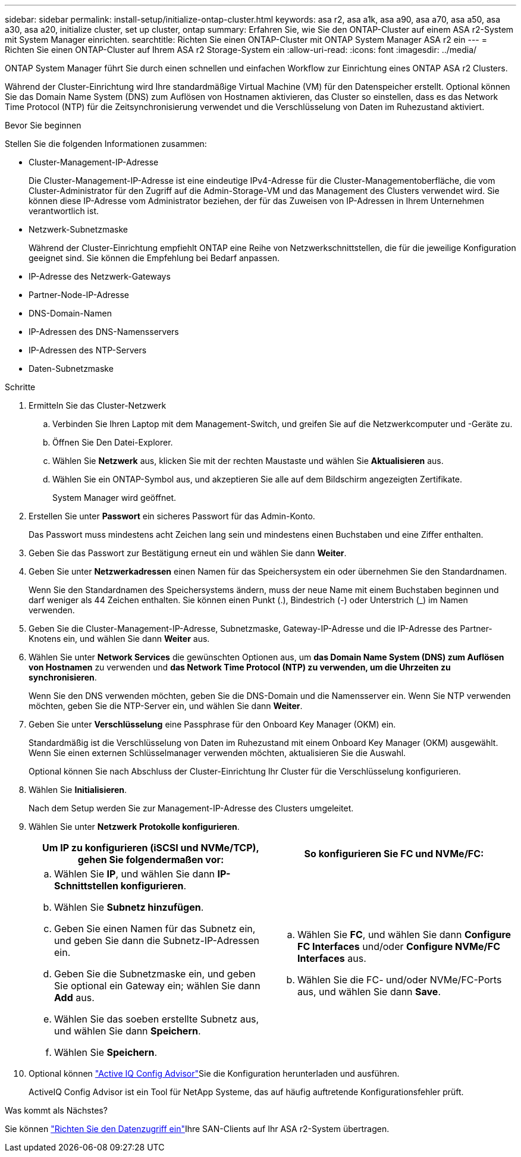 ---
sidebar: sidebar 
permalink: install-setup/initialize-ontap-cluster.html 
keywords: asa r2, asa a1k, asa a90, asa a70, asa a50, asa a30, asa a20, initialize cluster, set up cluster, ontap 
summary: Erfahren Sie, wie Sie den ONTAP-Cluster auf einem ASA r2-System mit System Manager einrichten. 
searchtitle: Richten Sie einen ONTAP-Cluster mit ONTAP System Manager ASA r2 ein 
---
= Richten Sie einen ONTAP-Cluster auf Ihrem ASA r2 Storage-System ein
:allow-uri-read: 
:icons: font
:imagesdir: ../media/


[role="lead"]
ONTAP System Manager führt Sie durch einen schnellen und einfachen Workflow zur Einrichtung eines ONTAP ASA r2 Clusters.

Während der Cluster-Einrichtung wird Ihre standardmäßige Virtual Machine (VM) für den Datenspeicher erstellt. Optional können Sie das Domain Name System (DNS) zum Auflösen von Hostnamen aktivieren, das Cluster so einstellen, dass es das Network Time Protocol (NTP) für die Zeitsynchronisierung verwendet und die Verschlüsselung von Daten im Ruhezustand aktiviert.

.Bevor Sie beginnen
Stellen Sie die folgenden Informationen zusammen:

* Cluster-Management-IP-Adresse
+
Die Cluster-Management-IP-Adresse ist eine eindeutige IPv4-Adresse für die Cluster-Managementoberfläche, die vom Cluster-Administrator für den Zugriff auf die Admin-Storage-VM und das Management des Clusters verwendet wird. Sie können diese IP-Adresse vom Administrator beziehen, der für das Zuweisen von IP-Adressen in Ihrem Unternehmen verantwortlich ist.

* Netzwerk-Subnetzmaske
+
Während der Cluster-Einrichtung empfiehlt ONTAP eine Reihe von Netzwerkschnittstellen, die für die jeweilige Konfiguration geeignet sind. Sie können die Empfehlung bei Bedarf anpassen.

* IP-Adresse des Netzwerk-Gateways
* Partner-Node-IP-Adresse
* DNS-Domain-Namen
* IP-Adressen des DNS-Namensservers
* IP-Adressen des NTP-Servers
* Daten-Subnetzmaske


.Schritte
. Ermitteln Sie das Cluster-Netzwerk
+
.. Verbinden Sie Ihren Laptop mit dem Management-Switch, und greifen Sie auf die Netzwerkcomputer und -Geräte zu.
.. Öffnen Sie Den Datei-Explorer.
.. Wählen Sie *Netzwerk* aus, klicken Sie mit der rechten Maustaste und wählen Sie *Aktualisieren* aus.
.. Wählen Sie ein ONTAP-Symbol aus, und akzeptieren Sie alle auf dem Bildschirm angezeigten Zertifikate.
+
System Manager wird geöffnet.



. Erstellen Sie unter *Passwort* ein sicheres Passwort für das Admin-Konto.
+
Das Passwort muss mindestens acht Zeichen lang sein und mindestens einen Buchstaben und eine Ziffer enthalten.

. Geben Sie das Passwort zur Bestätigung erneut ein und wählen Sie dann *Weiter*.
. Geben Sie unter *Netzwerkadressen* einen Namen für das Speichersystem ein oder übernehmen Sie den Standardnamen.
+
Wenn Sie den Standardnamen des Speichersystems ändern, muss der neue Name mit einem Buchstaben beginnen und darf weniger als 44 Zeichen enthalten. Sie können einen Punkt (.), Bindestrich (-) oder Unterstrich (_) im Namen verwenden.

. Geben Sie die Cluster-Management-IP-Adresse, Subnetzmaske, Gateway-IP-Adresse und die IP-Adresse des Partner-Knotens ein, und wählen Sie dann *Weiter* aus.
. Wählen Sie unter *Network Services* die gewünschten Optionen aus, um *das Domain Name System (DNS) zum Auflösen von Hostnamen* zu verwenden und *das Network Time Protocol (NTP) zu verwenden, um die Uhrzeiten zu synchronisieren*.
+
Wenn Sie den DNS verwenden möchten, geben Sie die DNS-Domain und die Namensserver ein. Wenn Sie NTP verwenden möchten, geben Sie die NTP-Server ein, und wählen Sie dann *Weiter*.

. Geben Sie unter *Verschlüsselung* eine Passphrase für den Onboard Key Manager (OKM) ein.
+
Standardmäßig ist die Verschlüsselung von Daten im Ruhezustand mit einem Onboard Key Manager (OKM) ausgewählt. Wenn Sie einen externen Schlüsselmanager verwenden möchten, aktualisieren Sie die Auswahl.

+
Optional können Sie nach Abschluss der Cluster-Einrichtung Ihr Cluster für die Verschlüsselung konfigurieren.

. Wählen Sie *Initialisieren*.
+
Nach dem Setup werden Sie zur Management-IP-Adresse des Clusters umgeleitet.

. Wählen Sie unter *Netzwerk* *Protokolle konfigurieren*.
+
[cols="2"]
|===
| Um IP zu konfigurieren (iSCSI und NVMe/TCP), gehen Sie folgendermaßen vor: | So konfigurieren Sie FC und NVMe/FC: 


 a| 
.. Wählen Sie *IP*, und wählen Sie dann *IP-Schnittstellen konfigurieren*.
.. Wählen Sie *Subnetz hinzufügen*.
.. Geben Sie einen Namen für das Subnetz ein, und geben Sie dann die Subnetz-IP-Adressen ein.
.. Geben Sie die Subnetzmaske ein, und geben Sie optional ein Gateway ein; wählen Sie dann *Add* aus.
.. Wählen Sie das soeben erstellte Subnetz aus, und wählen Sie dann *Speichern*.
.. Wählen Sie *Speichern*.

 a| 
.. Wählen Sie *FC*, und wählen Sie dann *Configure FC Interfaces* und/oder *Configure NVMe/FC Interfaces* aus.
.. Wählen Sie die FC- und/oder NVMe/FC-Ports aus, und wählen Sie dann *Save*.


|===
. Optional können link:https://mysupport.netapp.com/site/tools/tool-eula/activeiq-configadvisor["Active IQ Config Advisor"]Sie die Konfiguration herunterladen und ausführen.
+
ActiveIQ Config Advisor ist ein Tool für NetApp Systeme, das auf häufig auftretende Konfigurationsfehler prüft.



.Was kommt als Nächstes?
Sie können link:set-up-data-access.html["Richten Sie den Datenzugriff ein"]Ihre SAN-Clients auf Ihr ASA r2-System übertragen.
